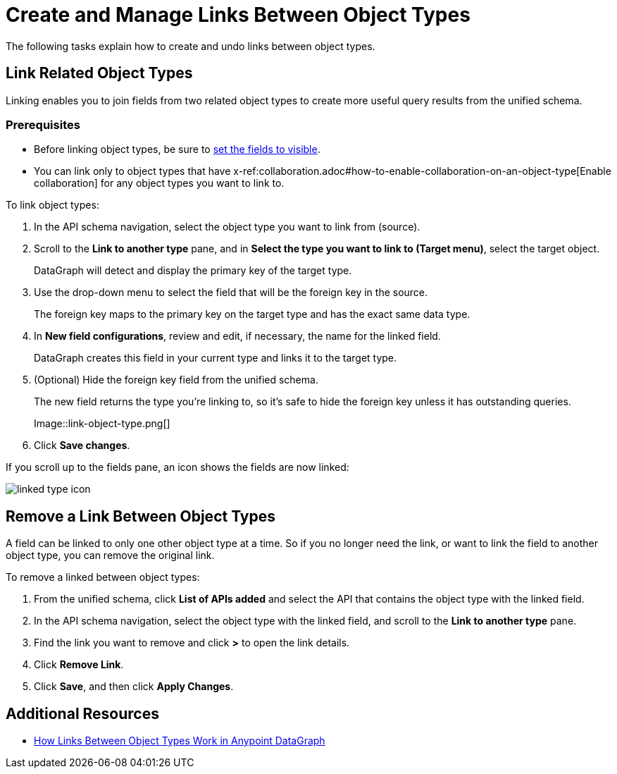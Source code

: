 = Create and Manage Links Between Object Types

The following tasks explain how to create and undo links between object types.

== Link Related Object Types

Linking enables you to join fields from two related object types to create more useful query results from the unified schema.

=== Prerequisites

* Before linking object types, be sure to xref:manage-elements-visibility.adoc[set the fields to visible].
* You can link only to object types that have x-ref:collaboration.adoc#how-to-enable-collaboration-on-an-object-type[Enable collaboration] for any object types you want to link to.

To link object types:

. In the API schema navigation, select the object type you want to link from (source).
. Scroll to the *Link to another type* pane, and in *Select the type you want to link to (Target menu)*, select the target object.
+
DataGraph will detect and display the primary key of the target type.

. Use the drop-down menu to select the field that will be the foreign key in the source.
+
The foreign key maps to the primary key on the target type and has the exact same data type.

. In *New field configurations*, review and edit, if necessary, the name for the linked field.
+
DataGraph creates this field in your current type and links it to the target type.
. (Optional) Hide the foreign key field from the unified schema.
+
The new field returns the type you're linking to, so it's safe to hide the foreign key unless it has outstanding queries.
+
Image::link-object-type.png[]

. Click *Save changes*.

If you scroll up to the fields pane, an icon shows the fields are now linked:

image::linked-type-icon.png[]

== Remove a Link Between Object Types

A field can be linked to only one other object type at a time. So if you no longer need the link, or want to link the field to another object type, you can remove the original link.

To remove a linked between object types:

. From the unified schema, click *List of APIs added* and select the API that contains the object type with the linked field.
. In the API schema navigation, select the object type with the linked field, and scroll to the *Link to another type* pane.
. Find the link you want to remove and click *>* to open the link details.
. Click *Remove Link*.
. Click *Save*, and then click *Apply Changes*.

== Additional Resources

* xref:linking.adoc[How Links Between Object Types Work in Anypoint DataGraph]
